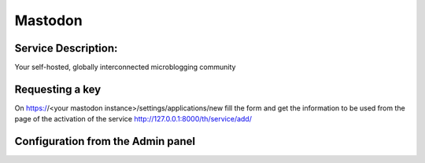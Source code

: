 Mastodon
========

Service Description:
--------------------

Your self-hosted, globally interconnected microblogging community



Requesting a key
----------------

On https://<your mastodon instance>/settings/applications/new fill the form and get the information to be used from the page of the activation of the service http://127.0.0.1:8000/th/service/add/


Configuration from the Admin panel
----------------------------------

.. image:: https://raw.githubusercontent.com/foxmask/django-th/master/docs/service_mastodon.png
    :target: https://joinmastodon.org/
    :alt: Mastdoon
